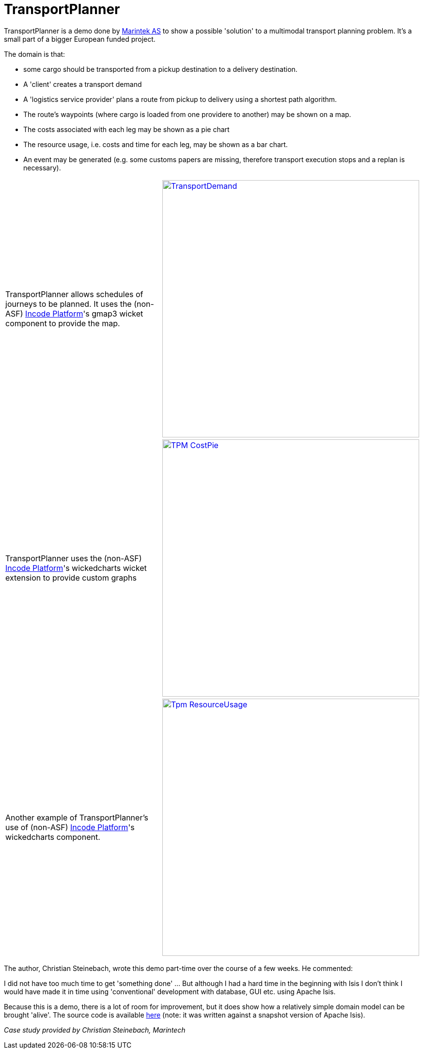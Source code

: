 = TransportPlanner

:Notice: Licensed to the Apache Software Foundation (ASF) under one or more contributor license agreements. See the NOTICE file distributed with this work for additional information regarding copyright ownership. The ASF licenses this file to you under the Apache License, Version 2.0 (the "License"); you may not use this file except in compliance with the License. You may obtain a copy of the License at. http://www.apache.org/licenses/LICENSE-2.0 . Unless required by applicable law or agreed to in writing, software distributed under the License is distributed on an "AS IS" BASIS, WITHOUT WARRANTIES OR  CONDITIONS OF ANY KIND, either express or implied. See the License for the specific language governing permissions and limitations under the License.
:page-partial:

// TODO: V2: need to update these, they are getting stale.

TransportPlanner is a demo done by link:http://www.sintef.no/home/MARINTEK/[Marintek AS] to show a possible 'solution' to a multimodal transport planning problem.
It's a small part of a bigger European funded project.

The domain is that:

- some cargo should be transported from a pickup destination to a delivery destination.
- A 'client' creates a transport demand
- A 'logistics service provider' plans a route from pickup to delivery using a shortest path algorithm.
- The route's waypoints (where cargo is loaded from one providere to another) may be shown on a map.
- The costs associated with each leg may be shown as a pie chart
- The resource usage, i.e. costs and time for each leg, may be shown as a bar chart.
- An event may be generated (e.g. some customs papers are missing, therefore transport execution stops and a replan is necessary).

[cols="2a,2a"]
|===

|TransportPlanner allows schedules of journeys to be planned.  It uses the (non-ASF) link:https://platform.incode.org[Incode Platform^]'s gmap3 wicket component to provide the map.

|image::https://www.assembla.com/code/transportplanner/git/node/blob/screenshots/TransportDemand.png?raw=1&rev=a9d5184ecb05c3d95dafec587c84cfcbc7a25b8b[width="530px",link="https://www.assembla.com/code/transportplanner/git/node/blob/screenshots/TransportDemand.png?raw=1&rev=a9d5184ecb05c3d95dafec587c84cfcbc7a25b8b"]


|TransportPlanner uses the (non-ASF) link:https://platform.incode.org[Incode Platform^]'s wickedcharts wicket extension to provide custom graphs
|image::https://www.assembla.com/code/transportplanner/git/node/blob/screenshots/TPM_CostPie.png?raw=1&rev=a9d5184ecb05c3d95dafec587c84cfcbc7a25b8b[width="530px",link="https://www.assembla.com/code/transportplanner/git/node/blob/screenshots/TPM_CostPie.png?raw=1&rev=a9d5184ecb05c3d95dafec587c84cfcbc7a25b8b"]


|Another example of TransportPlanner's use of (non-ASF) link:https://platform.incode.org[Incode Platform^]'s wickedcharts component.
|image::https://www.assembla.com/code/transportplanner/git/node/blob/screenshots/Tpm_ResourceUsage.png?raw=1&rev=a9d5184ecb05c3d95dafec587c84cfcbc7a25b8b[width="530px",link="https://www.assembla.com/code/transportplanner/git/node/blob/screenshots/Tpm_ResourceUsage.png?raw=1&rev=a9d5184ecb05c3d95dafec587c84cfcbc7a25b8b"]

|===

The author, Christian Steinebach, wrote this demo part-time over the course of a few weeks.
He commented:

pass:[<div class="extended-quote"><p>]
I did not have too much time to get 'something done' ... But although I had a hard time in the beginning with Isis I don't think I would have made it in time using 'conventional' development with database, GUI etc.
using Apache Isis.
pass:[</p></div>]

Because this is a demo, there is a lot of room for improvement, but it does show how a relatively simple domain model can be brought 'alive'.
The source code is available link:https://www.assembla.com/code/transportplanner/git/nodes[here] (note: it was written against a snapshot version of Apache Isis).

_Case study provided by Christian Steinebach, Marintech_
